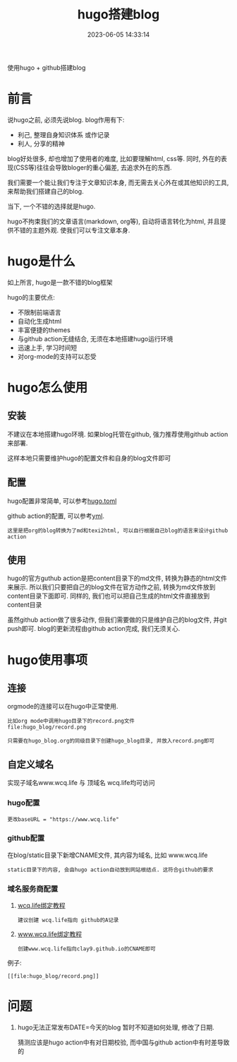 #+TITLE: hugo搭建blog
#+DATE: 2023-06-05 14:33:14
#+HUGO_CATEGORIES: tool
#+HUGO_TAGS: hugo
#+HUGO_DRAFT: false
#+hugo_auto_set_lastmod: t
#+OPTIONS: ^:nil

使用hugo + github搭建blog

#+hugo: more

* 前言
  说hugo之前, 必须先说blog. blog作用有下:
  - 利己, 整理自身知识体系 或作记录
  - 利人, 分享的精神

  blog好处很多, 却也增加了使用者的难度, 比如要理解html, css等. 同时, 外在的表现(CSS等)往往会导致bloger的重心偏差, 去追求外在的东西.

  我们需要一个能让我们专注于文章知识本身, 而无需去关心外在或其他知识的工具, 来帮助我们搭建自己的blog.

  当下, 一个不错的选择就是hugo.

  hugo不拘束我们的文章语言(markdown, org等), 自动将语言转化为html, 并且提供不错的主题外观. 使我们可以专注文章本身.

* hugo是什么
  如上所言, hugo是一款不错的blog框架

  hugo的主要优点:
  - 不限制前端语言
  - 自动化生成html
  - 丰富便捷的themes
  - 与github action无缝结合, 无须在本地搭建hugo运行环境
  - 迅速上手, 学习时间短
  - 对org-mode的支持可以忍受

* hugo怎么使用
** 安装
   不建议在本地搭建hugo环境. 如果blog托管在github, 强力推荐使用github action来部署.

   这样本地只需要维护hugo的配置文件和自身的blog文件即可

** 配置
   hugo配置非常简单, 可以参考[[https://github.com/clay9/clay9.github.io/blob/master/hugo.toml][hugo.toml]]

   github action的配置, 可以参考[[https://github.com/clay9/clay9.github.io/blob/master/.github/workflows/gh-pages.yml][yml]].
   : 这里是把org的blog转换为了md和texi2html, 可以自行根据自己blog的语言来设计github action

** 使用
   hugo的官方guthub action是把content目录下的md文件, 转换为静态的html文件来展示.
   所以我们只要把自己的blog文件在官方动作之前, 转换为md文件放到content目录下面即可.
   同样的, 我们也可以把自己生成的html文件直接放到content目录

   虽然github action做了很多动作, 但我们需要做的只是维护自己的blog文件, 并git push即可.
   blog的更新流程由github action完成, 我们无须关心.

* hugo使用事项
** 连接
   orgmode的连接可以在hugo中正常使用.
   #+BEGIN_EXAMPLE
   比如org mode中调用hugo目录下的record.png文件
   file:hugo_blog/record.png

   只需要在hugo_blog.org的同级目录下创建hugo_blog目录, 并放入record.png即可
   #+END_EXAMPLE
** 自定义域名
   实现子域名www.wcq.life 与 顶域名 wcq.life均可访问
*** hugo配置
    : 更改baseURL = "https://www.wcq.life"
*** github配置
    在blog/static目录下新增CNAME文件, 其内容为域名, 比如 www.wcq.life
    : static目录下的内容, 会由hugo action自动放到网站根结点. 这符合github的要求
*** 域名服务商配置
    1. [[https://help.github.com/articles/using-a-custom-domain-with-github-pages/][wcq.life绑定教程]]
       : 建议创建 wcq.life指向 github的A记录
    2. [[https://help.github.com/articles/using-a-custom-domain-with-github-pages/][www.wcq.life绑定教程]]
       : 创建www.wcq.life指向clay9.github.io的CNAME即可


    例子:
    : [[file:hugo_blog/record.png]]
* 问题
  1. hugo无法正常发布DATE=今天的blog
     暂时不知道如何处理, 修改了日期.

     猜测应该是hugo action中有对日期校验, 而中国与github action中有时差导致的
